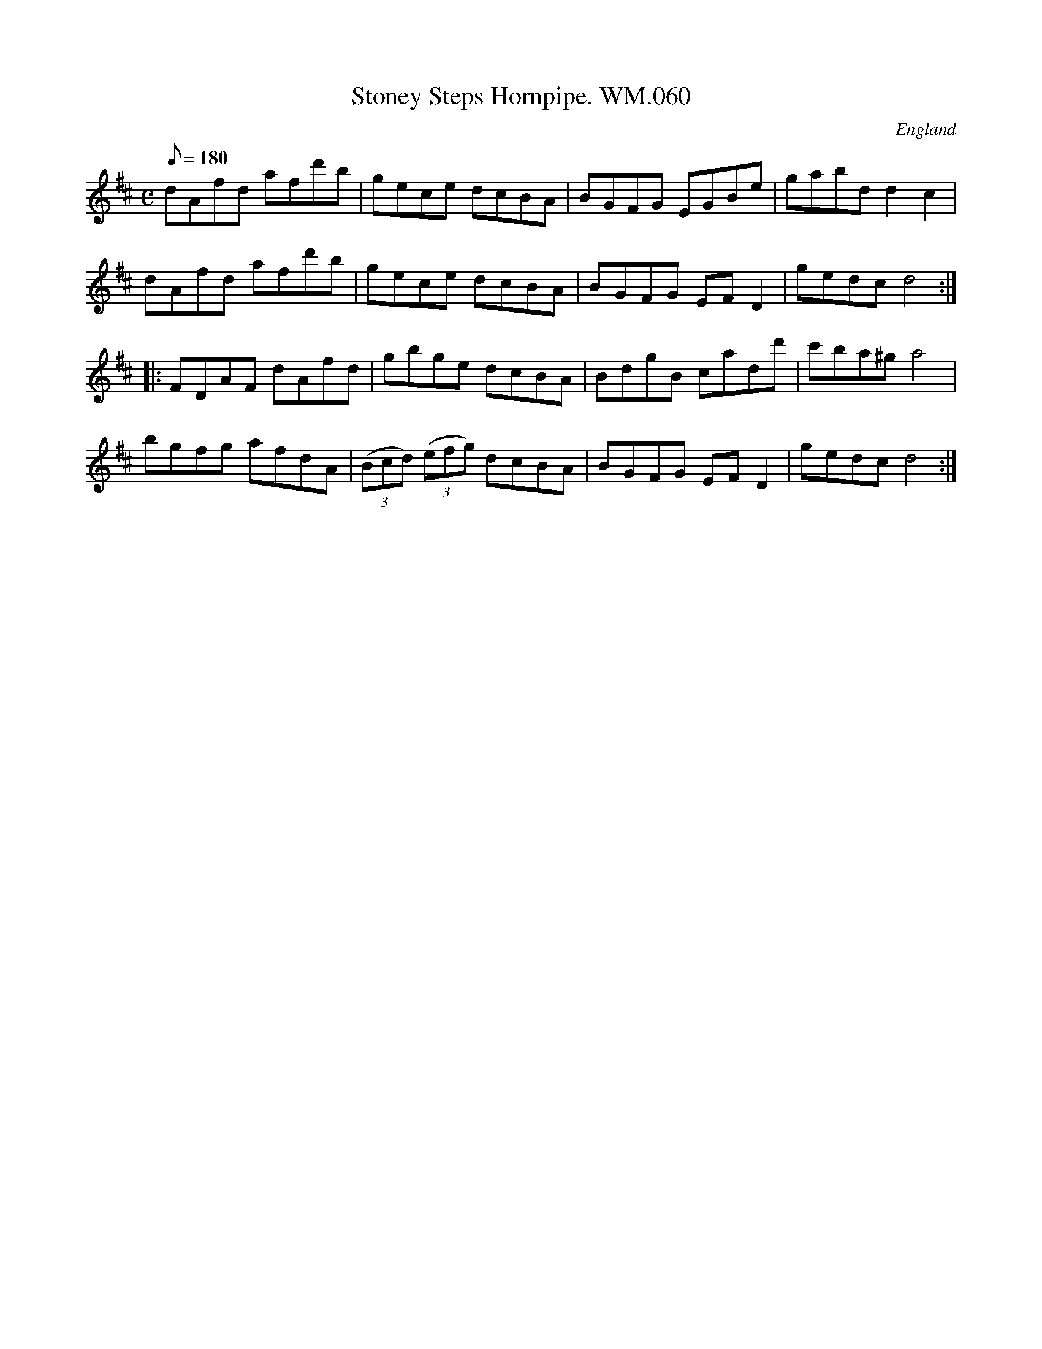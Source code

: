 X: 60
T:Stoney Steps Hornpipe. WM.060
M:C
L:1/8
Q:180
S:WM.Mittell,1799
S:Johnny Adams <j.adams:salford.ac.uk> tradtunes 2002-12-24
R:Hornpipe
O:England
A:Kent
N:Sometimes attributed to James Hill of Gateshead,who was active
N:in1840-60 approx.This is the same A Music, but apparently much
N:earlier.Needs looking into.
N:Also see Brewer's Horse in Chappell cfGraham Dixon,The Music of James Hill.
Z:vmp.Chris Partington
K:D
dAfd afd'b|gece dcBA|BGFG EGBe|gabd d2-c2|!
dAfd afd'b|gece dcBA|BGFG EFD2|gedcd4:|!
|:FDAF dAfd|gbge dcBA|BdgB cadd'|c'ba^ga4|!
bgfg afdA|((3Bcd) ((3efg) dcBA|BGFG EFD2|gedcd4:|]
